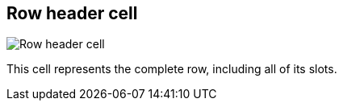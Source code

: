 ifdef::pdf-theme[[[row-cell,Row header cell]]]
ifndef::pdf-theme[[[row-cell,Row header cell image:playtime::generated/screenshots/elements/row-cell.png[width=50]]]]
== Row header cell

image:playtime::generated/screenshots/elements/row-cell.png[Row header cell, role="related thumb right"]

This cell represents the complete row, including all of its slots.

